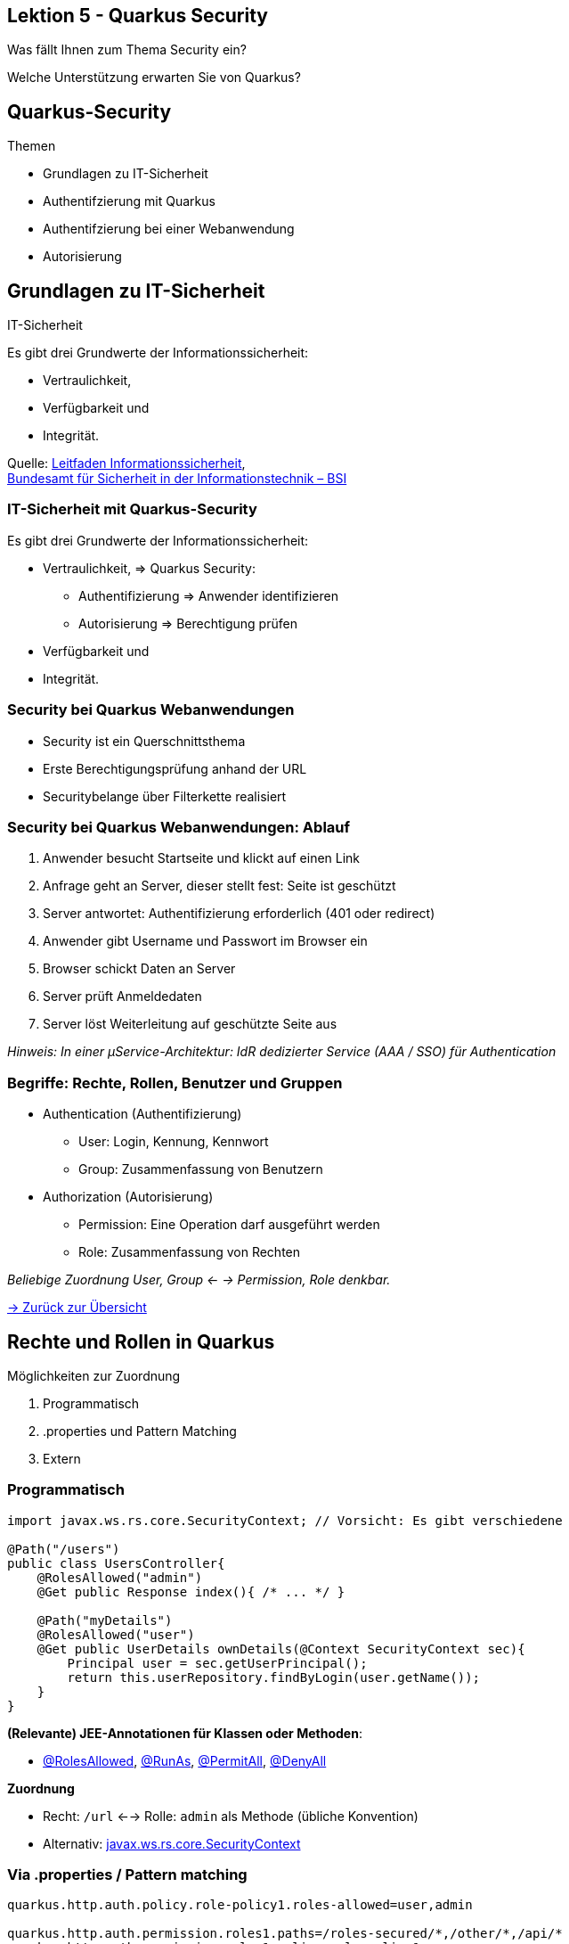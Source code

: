 [state=no-title-footer]
== Lektion 5 - Quarkus Security

[.center]
Was fällt Ihnen zum Thema Security ein?

[.center]
Welche Unterstützung erwarten Sie von Quarkus?

== Quarkus-Security

[.heading]
Themen

* Grundlagen zu IT-Sicherheit
* Authentifzierung mit Quarkus
* Authentifzierung bei einer Webanwendung
* Autorisierung

== Grundlagen zu IT-Sicherheit

[.heading]
IT-Sicherheit

Es gibt drei Grundwerte  der Informationssicherheit:

* Vertraulichkeit,
* Verfügbarkeit und
* Integrität.

Quelle: https://www.bsi.bund.de/SharedDocs/Downloads/DE/BSI/Grundschutz/Leitfaden/GS-Leitfaden_pdf.pdf?__blob=publicationFile&v=3[Leitfaden Informationssicherheit], +
https://www.bsi.bund.de[Bundesamt für Sicherheit in der Informationstechnik – BSI]

=== IT-Sicherheit mit Quarkus-Security

Es gibt drei Grundwerte der Informationssicherheit:

* Vertraulichkeit, => Quarkus Security:
** Authentifizierung => Anwender identifizieren
** Autorisierung => Berechtigung prüfen
* Verfügbarkeit und
* Integrität.

=== Security bei Quarkus Webanwendungen

* Security ist ein Querschnittsthema
* Erste Berechtigungsprüfung anhand der URL
* Securitybelange über Filterkette realisiert

=== Security bei Quarkus Webanwendungen: Ablauf

. Anwender besucht Startseite und klickt auf einen Link
. Anfrage geht an Server, dieser stellt fest: Seite ist geschützt
. Server antwortet: Authentifizierung erforderlich (401 oder redirect)
. Anwender gibt Username und Passwort im Browser ein
. Browser schickt Daten an Server
. Server prüft Anmeldedaten
. Server löst Weiterleitung auf geschützte Seite aus

_Hinweis: In einer µService-Architektur: IdR dedizierter Service (AAA / SSO) für Authentication_

=== Begriffe: Rechte, Rollen, Benutzer und Gruppen

* Authentication (Authentifizierung)
** User: Login, Kennung, Kennwort
** Group: Zusammenfassung von Benutzern
* Authorization (Autorisierung)
** Permission: Eine Operation darf ausgeführt werden
** Role: Zusammenfassung von Rechten

_Beliebige Zuordnung User, Group <- -> Permission, Role denkbar._

link:index.html#/_agenda[-> Zurück zur Übersicht]

== Rechte und Rollen in Quarkus

Möglichkeiten zur Zuordnung

. Programmatisch
. .properties und Pattern Matching
. Extern

=== Programmatisch

[source,java]
----
import javax.ws.rs.core.SecurityContext; // Vorsicht: Es gibt verschiedene

@Path("/users")
public class UsersController{
    @RolesAllowed("admin")
    @Get public Response index(){ /* ... */ }

    @Path("myDetails")
    @RolesAllowed("user")
    @Get public UserDetails ownDetails(@Context SecurityContext sec){
        Principal user = sec.getUserPrincipal();
        return this.userRepository.findByLogin(user.getName());
    }
}

----
*(Relevante) JEE-Annotationen für Klassen oder Methoden*:

* link:https://javaee.github.io/javaee-spec/javadocs/index.html?javax/annotation/security/RolesAllowed.html[@RolesAllowed],
 link:https://javaee.github.io/javaee-spec/javadocs/index.html?javax/annotation/security/RunAs.html[@RunAs],
 link:https://javaee.github.io/javaee-spec/javadocs/index.html?javax/annotation/security/PermitAll.html[@PermitAll],
 link:https://javaee.github.io/javaee-spec/javadocs/index.html?javax/annotation/security/DenyAll.html[@DenyAll]

*Zuordnung*

* Recht: `/url` <--> Rolle: `admin` als Methode (übliche Konvention)
* Alternativ: link:https://jakarta.ee/specifications/platform/8/apidocs/javax/ws/rs/core/SecurityContext.html[javax.ws.rs.core.SecurityContext]

=== Via .properties / Pattern matching

[source,properties]
----
quarkus.http.auth.policy.role-policy1.roles-allowed=user,admin

quarkus.http.auth.permission.roles1.paths=/roles-secured/*,/other/*,/api/*
quarkus.http.auth.permission.roles1.policy=role-policy1

quarkus.http.auth.permission.permit1.paths=/public/*
quarkus.http.auth.permission.permit1.policy=permit
quarkus.http.auth.permission.permit1.methods=GET

quarkus.http.auth.permission.deny1.paths=/forbidden
quarkus.http.auth.permission.deny1.policy=deny
----
*Trennung von Roles und Permission*

* `quarkus.http.auth.policy.`
* `quarkus.http.auth.permission.`

*Konflikt:*

* Spezifische Regeln (langer Pfad) vor kurzen
* Alle Regeln mit gleichem Pfad müssen erlauben

link:https://quarkus.io/guides/security-authorization[-> Guide: Quarkus - Authorization of Web Endpoints]

=== Externe Zuordnung
[source, properties]
----
# OIDC Configuration
quarkus.oidc.auth-server-url=https://localhost:8543/auth/realms/quarkus
quarkus.oidc.client-id=backend-service
quarkus.oidc.credentials.secret=secret
quarkus.oidc.tls.verification=none
# Enable Policy Enforcement
quarkus.keycloak.policy-enforcer.enable=true
----
[source, java]
----
@Path("/api/admin")
public class AdminResource {
    @Inject SecurityIdentity identity;

    @Authenticated
    @GET public String admin() { return "granted"; }

    @GET public CompletionStage<List<Permission>> get() {
        return identity.checkPermission(new AuthPermission("{resource_name}"))
                .thenCompose(granted -> {
                    if (granted) {
                        return CompletableFuture.completedFuture(doGetState());
                    }
                    throw new ForbiddenException();
                });
    }
}
----

link:https://quarkus.io/guides/security-keycloak-authorization[-> Guide: Using OpenID Connect and Keycloak to centralize authorization]

== Authentication - Verwendung

Was kann Quarkus?

* Basic und formular-basiert (auch LDAP)
* OpenID Connect (auch OAuth2; d.h. Authorization)
* JSON Web Token (JWT) ohne OpenID Connect Workflow
* TLS Zertifikate (X.509)

link:https://quarkus.io/guides/security[-> Quarkus Security Architecture and Guides]

=== Basic Authentication

Redhat Elytron

* Kennwörter in Datenbank oder .properties speichern
* Hilfreich in der Entwicklung

_Hinweis: Produktive Benutzer-Kennwörter dürfen nie im Klartext gespeichert werden_

link:https://quarkus.io/guides/security-properties[Guide: Quarkus - Using Security with .properties file]

=== Elytron

[source,xml]
----
<dependency>
    <groupId>io.quarkus</groupId>
    <artifactId>quarkus-elytron-security-properties-file</artifactId>
</dependency>
----
application.properties

[source,properties]
----
quarkus.security.users.file.enabled=true
quarkus.security.users.file.users=test-users.properties
quarkus.security.users.file.roles=test-roles.properties
quarkus.security.users.file.realm-name=MyRealm
quarkus.security.users.file.plain-text=true
----

test-users.properties

[source,properties]
----
scott=jb0ss
jdoe=p4ssw0rd
----
test-roles.properties

[source,properties]
----
scott=Admin,admin,Tester,user
jdoe=NoRolesUser
----

link:https://quarkus.io/guides/security-properties[Guide: Quarkus - Using Security with .properties file]

=== Keycloak

[.center]
image:keycloak.png[]


=== OpenID Connect / Keycloak (SSO)

[source,xml]
----
<dependency>
 <groupId>io.quarkus</groupId>
 <artifactId>quarkus-oidc</artifactId>
</dependency>
----

[source, properties]
----
quarkus.oidc.auth-server-url=http://localhost:8180/auth/realms/quarkus
quarkus.oidc.client-id=frontend
quarkus.oidc.credentials.client-secret=geheim
quarkus.oidc.application-type=web-app
quarkus.http.auth.permission.authenticated.paths=/*
quarkus.http.auth.permission.authenticated.policy=authenticated
----

[source,java]
----
@Path("/api/users")
public class UsersResource {
    @Inject
    SecurityIdentity securityIdentity;

    @Path("/me")
    @RolesAllowed("user")
    @GET public User me() {
        return new User(securityIdentity);
    }}
----

=== Plain-JWT

* JSON Web Token (JWT) als Ersatz für ein Kennwort
* Token intern validierbar
* Auch: Validierung über Keycloak möglich

[source,xml]
----
<dependency>
    <groupId>io.quarkus</groupId>
    <artifactId>quarkus-smallrye-jwt</artifactId>
</dependency>
----
=== Plain-JWT: Einbindung
[source,java]
----
@Path("/secured")
@RequestScoped
public class TokenSecuredResource {
    @Inject
    JsonWebToken jwt;

    @Path("roles-allowed")
    @RolesAllowed({ "User", "Admin" })
    @GET public String helloRolesAllowed(@Context SecurityContext ctx) {
        return getResponseString(ctx) + ", birthdate: " + jwt.getClaim("birthdate").toString();
    }
}
----

[source,properties]
----
mp.jwt.verify.publickey.location=META-INF/resources/publicKey.pem
mp.jwt.verify.issuer=https://example.com/issuer
----

link:https://quarkus.io/guides/security-jwt[-> Guide: Quarkus - Using JWT RBAC]

link:https://github.com/AnthonyDeroche/mod_authnz_jwt[-> AnthonyDeroche / mod_authnz_jwt]

== Transport Layer Security (TLS)

[.heading]
Warum Transport Layer Security (TLS) / HTTPS?

* Credentials werden im Klartext abgefragt.
* Clustering über Wide Area Networks (WAN)

*Wer terminiert TLS?*

. Quarkus
. Das API-Gateway (z.B. nginx)

=== TLS mit Quarkus terminieren

[source,properties]
----
quarkus.http.ssl.certificate.file=/path/to/certificate
quarkus.http.ssl.certificate.key-file=/path/to/key
quarkus.http.ssl-port=8443

#Alternativen enabled, disabled
quarkus.http.insecure-requests=redirect
----

Alternativ: Keystore einbinden

_Keine Maven Dependency nötig :-)_

link:https://quarkus.io/guides/http-reference[-> Guide: Quarkus - HTTP Reference]

== Aufgabe 5.1 lesson05-security

*Aufgabenstellung*

Beschränken Sie Aufrufe auf den Order-Service:

* Benutzer mit Rolle `user` dürfen Bestellungen erstellen; sonst ist die Rolle `admin` erforderlich.
* Nutzen Sie Elytron. Legen Sie Kennwörter in der `.properties`-Datei ab.
* Verschlüsseln Sie Zugriffe mit TLS.

*Hinweise*

* Im Ordner `lesson05-security` ist ein Skelett. Es basiert auf der Beispiellösung von Aufgabe 3.1
* Das Archiv `certs.zip` in `lesson05-security` enthält ein TLS-Zertifikat. Es gilt für:
** `localhost.k.anderscore.com`
** `order.k.anderscore.com`
** `franchise.k.anderscore.com`
* Im Ordner `solutions/lesson05-security` ist eine Beispiellösung. Zum Start muss das Archiv
mit den Zertifikaten entpackt werden.

link:index.html#/_agenda[-> Zurück zur Übersicht]
